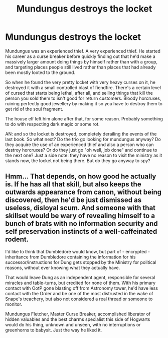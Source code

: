 #+TITLE: Mundungus destroys the locket

* Mundungus destroys the locket
:PROPERTIES:
:Author: HairyHorux
:Score: 6
:DateUnix: 1596935242.0
:DateShort: 2020-Aug-09
:FlairText: Prompt
:END:
Mundungus was an experienced thief. A very experienced thief. He started his career as a curse breaker before quickly finding out that he'd make a massively larger amount doing things by himself rather than with a group, and targeting places people still lived rather than places that had already been mostly looted to the ground.

So when he found the very pretty locket with very heavy curses on it, he destroyed it with a small controlled blast of fiendfire. There's a certain level of cursed that starts being lethal, after all, and selling things that kill the person you sold them to isn't good for return customers. Bloody horcruxes, ruining perfectly good jewellery by making it so you have to destroy them to get rid of the soul fragment.

The house elf left him alone after that, for some reason. Probably something to do with respecting dark magic or some rot.

AN: and so the locket is destroyed, completely derailing the events of the last book. So what next? Do the trio go looking for mundungus anyway? Do they acquire the use of an experienced thief and also a person who can destroy horcruxes? Or do they just go "oh well, job done" and continue to the next one? Just a side note: they have no reason to visit the ministry as it stands now, the locket not being there. But do they go anyway to spy?


** Hmm... That depends, on how good he actually is. If he has all that skill, but also keeps the outwards appearance from canon, without being discovered, then he'd be just dismissed as useless, disloyal scum. And someone with that skillset would be wary of revealing himself to a bunch of brats with no information security and self preservation instincts of a well-caffeinated rodent.

I'd like to think that Dumbledore would know, but part of - encrypted - inheritance from Dumbledore containing the information for his successor/instructions for Dung gets stopped by the Ministry for political reasons, without ever knowing what they actually have.

That would leave Dung as an independent agent, responsible for several miracles and table-turns, but credited for none of them. With his primary contact with OotP gone blasting off from Astronomy tower, he'd have less contact with the Order and be one of the most distrusted in the wake of Snape's treachery, but also not considered a real thread or someone to monitor.

Mundungus Fletcher, Master Curse Breaker, accomplished liberator of hidden valuables and the best charms specialist this side of Hogwarts would do his thing, unknown and unseen, with no interruptions or greenhorns to babysit. Just the way he liked it.
:PROPERTIES:
:Author: PuzzleheadedPool1
:Score: 2
:DateUnix: 1597072720.0
:DateShort: 2020-Aug-10
:END:
